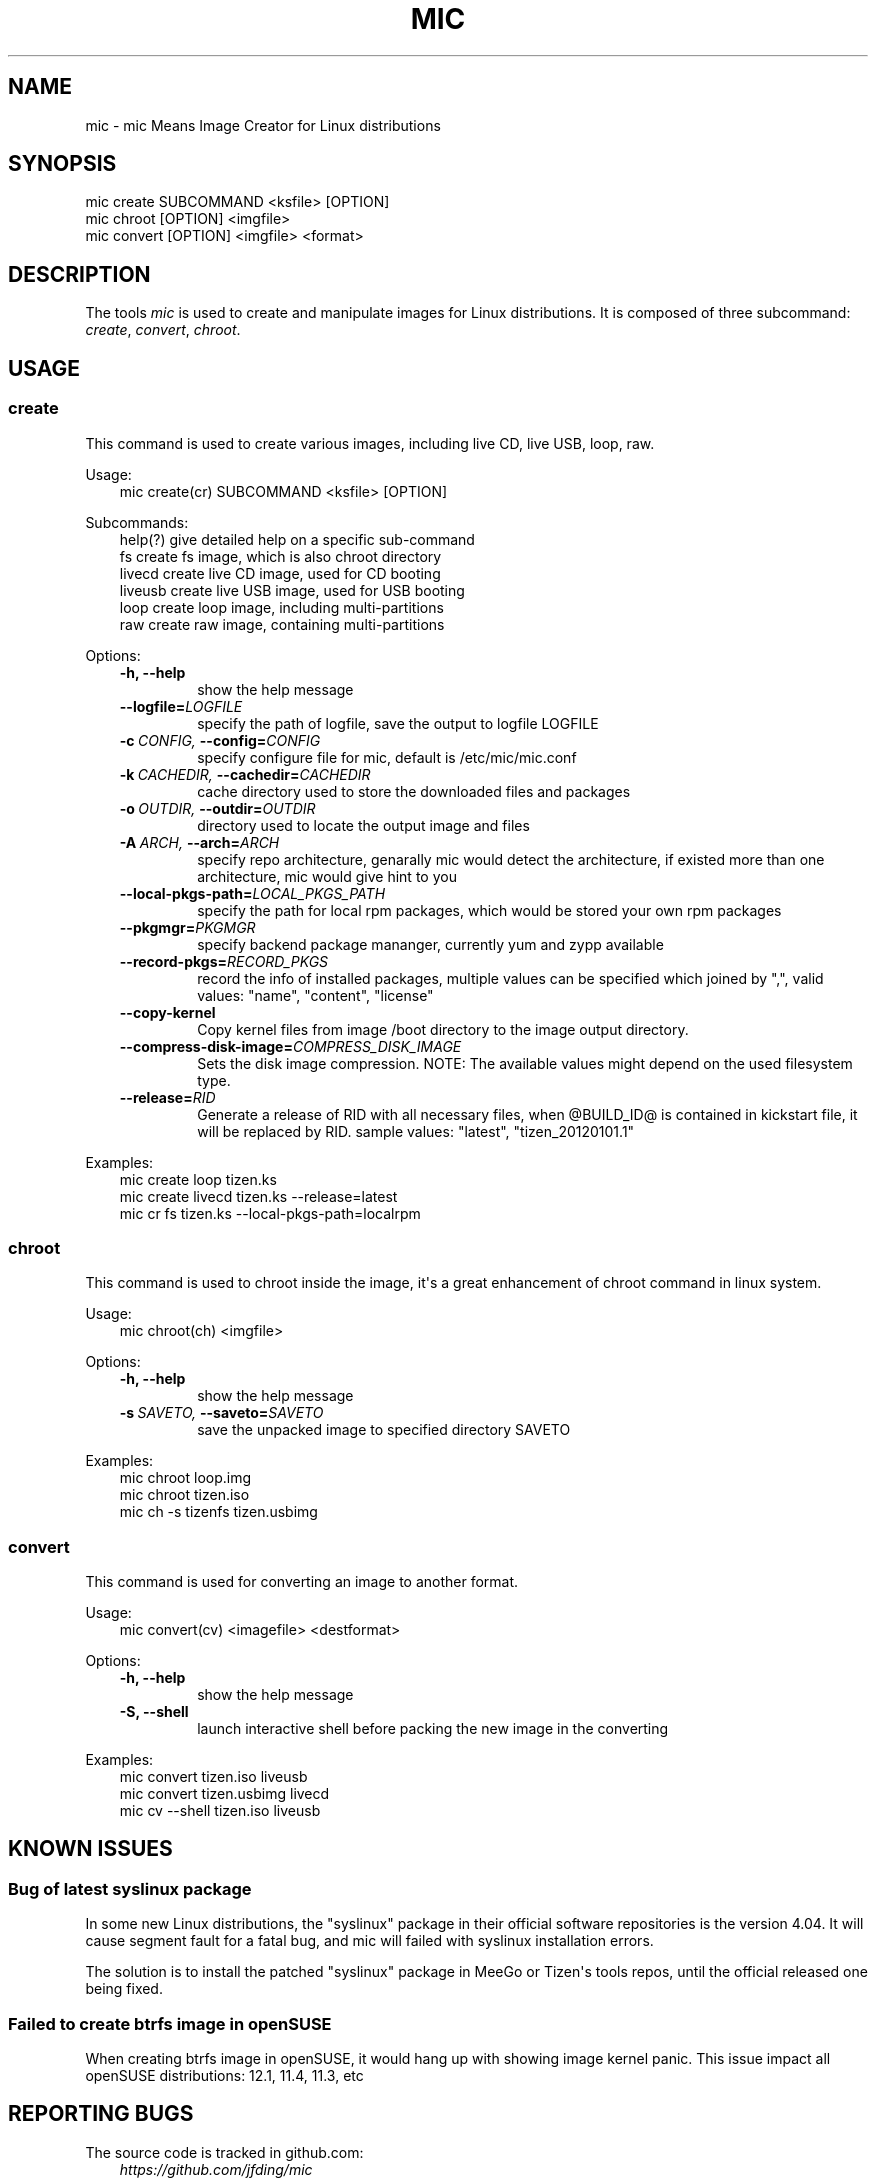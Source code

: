 .\" Man page generated from reStructeredText.
.
.TH MIC 1 "2012-03-02" "0.1" "System"
.SH NAME
mic \- mic Means Image Creator for Linux distributions
.
.nr rst2man-indent-level 0
.
.de1 rstReportMargin
\\$1 \\n[an-margin]
level \\n[rst2man-indent-level]
level margin: \\n[rst2man-indent\\n[rst2man-indent-level]]
-
\\n[rst2man-indent0]
\\n[rst2man-indent1]
\\n[rst2man-indent2]
..
.de1 INDENT
.\" .rstReportMargin pre:
. RS \\$1
. nr rst2man-indent\\n[rst2man-indent-level] \\n[an-margin]
. nr rst2man-indent-level +1
.\" .rstReportMargin post:
..
.de UNINDENT
. RE
.\" indent \\n[an-margin]
.\" old: \\n[rst2man-indent\\n[rst2man-indent-level]]
.nr rst2man-indent-level -1
.\" new: \\n[rst2man-indent\\n[rst2man-indent-level]]
.in \\n[rst2man-indent\\n[rst2man-indent-level]]u
..
.SH SYNOPSIS
.nf
mic create SUBCOMMAND <ksfile> [OPTION]
mic chroot [OPTION] <imgfile>
mic convert [OPTION] <imgfile> <format>
.fi
.sp
.SH DESCRIPTION
.sp
The tools \fImic\fP is used to create and manipulate images for Linux distributions.
It is composed of three subcommand: \fIcreate\fP, \fIconvert\fP, \fIchroot\fP.
.SH USAGE
.SS create
.sp
This command is used to create various images, including live CD, live USB,
loop, raw.
.sp
Usage:
.INDENT 0.0
.INDENT 3.5
.nf
mic create(cr) SUBCOMMAND <ksfile> [OPTION]
.fi
.sp
.UNINDENT
.UNINDENT
.sp
Subcommands:
.INDENT 0.0
.INDENT 3.5
.nf
help(?)      give detailed help on a specific sub\-command
fs           create fs image, which is also chroot directory
livecd       create live CD image, used for CD booting
liveusb      create live USB image, used for USB booting
loop         create loop image, including multi\-partitions
raw          create raw image, containing multi\-partitions
.fi
.sp
.UNINDENT
.UNINDENT
.sp
Options:
.INDENT 0.0
.INDENT 3.5
.INDENT 0.0
.TP
.B \-h,  \-\-help
show the help message
.TP
.BI \-\-logfile\fB= LOGFILE
specify the path of logfile, save the output to logfile LOGFILE
.TP
.BI \-c \ CONFIG, \ \-\-config\fB= CONFIG
specify configure file for mic, default is /etc/mic/mic.conf
.TP
.BI \-k \ CACHEDIR, \ \-\-cachedir\fB= CACHEDIR
cache directory used to store the downloaded files and packages
.TP
.BI \-o \ OUTDIR, \ \-\-outdir\fB= OUTDIR
directory used to locate the output image and files
.TP
.BI \-A \ ARCH, \ \-\-arch\fB= ARCH
specify repo architecture, genarally mic would detect the architecture, if existed more than one architecture, mic would give hint to you
.TP
.BI \-\-local\-pkgs\-path\fB= LOCAL_PKGS_PATH
specify the path for local rpm packages, which would be stored your own rpm packages
.TP
.BI \-\-pkgmgr\fB= PKGMGR
specify backend package mananger, currently yum and zypp available
.TP
.BI \-\-record\-pkgs\fB= RECORD_PKGS
record the info of installed packages, multiple values can be specified which joined by ",", valid values: "name", "content", "license"
.TP
.B \-\-copy\-kernel
Copy kernel files from image /boot directory to the image output directory.
.TP
.BI \-\-compress\-disk\-image\fB= COMPRESS_DISK_IMAGE
Sets the disk image compression. NOTE: The available values might depend on the used filesystem type.
.TP
.BI \-\-release\fB= RID
Generate a release of RID with all necessary files, when @BUILD_ID@ is contained in kickstart file, it will be replaced by RID. sample values: "latest", "tizen_20120101.1"
.UNINDENT
.UNINDENT
.UNINDENT
.sp
Examples:
.INDENT 0.0
.INDENT 3.5
.nf
mic create loop tizen.ks
mic create livecd tizen.ks \-\-release=latest
mic cr fs tizen.ks \-\-local\-pkgs\-path=localrpm
.fi
.sp
.UNINDENT
.UNINDENT
.SS chroot
.sp
This command is used to chroot inside the image, it\(aqs a great enhancement of chroot command in linux system.
.sp
Usage:
.INDENT 0.0
.INDENT 3.5
.nf
mic chroot(ch) <imgfile>
.fi
.sp
.UNINDENT
.UNINDENT
.sp
Options:
.INDENT 0.0
.INDENT 3.5
.INDENT 0.0
.TP
.B \-h,  \-\-help
show the help message
.TP
.BI \-s \ SAVETO, \ \-\-saveto\fB= SAVETO
save the unpacked image to specified directory SAVETO
.UNINDENT
.UNINDENT
.UNINDENT
.sp
Examples:
.INDENT 0.0
.INDENT 3.5
.nf
mic chroot loop.img
mic chroot tizen.iso
mic ch \-s tizenfs tizen.usbimg
.fi
.sp
.UNINDENT
.UNINDENT
.SS convert
.sp
This command is used for converting an image to another format.
.sp
Usage:
.INDENT 0.0
.INDENT 3.5
.nf
mic convert(cv) <imagefile> <destformat>
.fi
.sp
.UNINDENT
.UNINDENT
.sp
Options:
.INDENT 0.0
.INDENT 3.5
.INDENT 0.0
.TP
.B \-h,  \-\-help
show the help message
.TP
.B \-S,  \-\-shell
launch interactive shell before packing the new image in the converting
.UNINDENT
.UNINDENT
.UNINDENT
.sp
Examples:
.INDENT 0.0
.INDENT 3.5
.nf
mic convert tizen.iso liveusb
mic convert tizen.usbimg livecd
mic cv \-\-shell tizen.iso liveusb
.fi
.sp
.UNINDENT
.UNINDENT
.SH KNOWN ISSUES
.SS Bug of latest syslinux package
.sp
In some new Linux distributions, the "syslinux" package in their official
software repositories is the version 4.04. It will cause segment fault for
a fatal bug, and mic will failed with syslinux installation errors.
.sp
The solution is to install the patched "syslinux" package in MeeGo or Tizen\(aqs
tools repos, until the official released one being fixed.
.SS Failed to create btrfs image in openSUSE
.sp
When creating btrfs image in openSUSE, it would hang up with showing image kernel
panic. This issue impact all openSUSE distributions: 12.1, 11.4, 11.3, etc
.SH REPORTING BUGS
.sp
The source code is tracked in github.com:
.INDENT 0.0
.INDENT 3.5
\fI\%https://github.com/jfding/mic\fP
.UNINDENT
.UNINDENT
.sp
Please report issues for bugs or feature requests.
.SH COPYRIGHT
GPLv2
.\" Generated by docutils manpage writer.
.\" 
.
